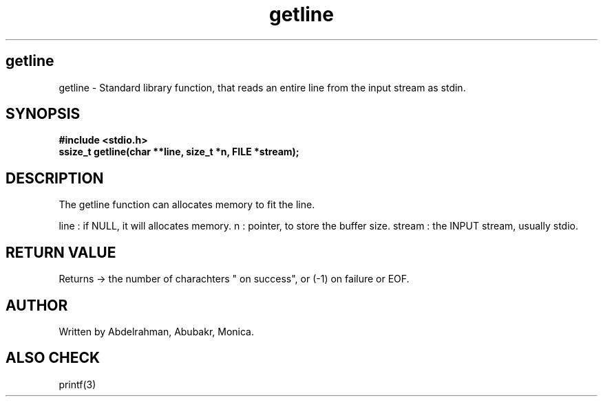 .TH getline 3 "May 2025" "Version 1" "User Manual"
.SH getline
getline \- Standard library function, that reads an entire line from the input stream as stdin.

.SH SYNOPSIS
.B #include <stdio.h>
.br
.BI "ssize_t getline(char **line, size_t *n, FILE *stream);

.SH DESCRIPTION
The getline function can allocates memory to fit the line.

line : if NULL, it will allocates memory.
n : pointer, to store the buffer size.
stream : the INPUT stream, usually stdio.

.SH RETURN VALUE
Returns -> the number of charachters " on success", or (-1) on failure or EOF.

.SH AUTHOR
Written by Abdelrahman, Abubakr, Monica.

.SH ALSO CHECK
printf(3)